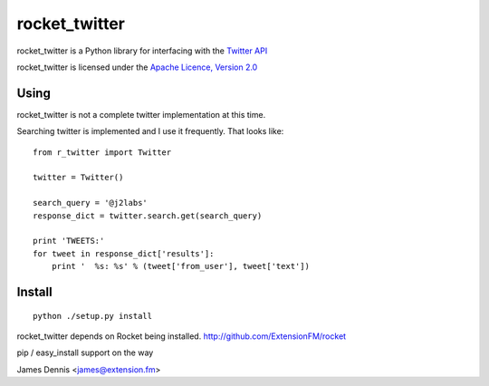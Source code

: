 rocket_twitter
==============

rocket_twitter is a Python library for interfacing with the `Twitter API
<http://apiwiki.twitter.com/w/page/22554679/Twitter-API-Documentation>`_

rocket_twitter is licensed under the `Apache Licence, Version 2.0 <http://www.apache.org/licenses/LICENSE-2.0.html>`_


Using
-----

rocket_twitter is not a complete twitter implementation at this time. 

Searching twitter is implemented and I use it frequently. That looks
like:

::

    from r_twitter import Twitter

    twitter = Twitter()

    search_query = '@j2labs'
    response_dict = twitter.search.get(search_query)

    print 'TWEETS:'
    for tweet in response_dict['results']:
        print '  %s: %s' % (tweet['from_user'], tweet['text'])


Install
-------

::

    python ./setup.py install

rocket_twitter depends on Rocket being installed.
http://github.com/ExtensionFM/rocket

pip / easy_install support on the way

James Dennis <james@extension.fm>

